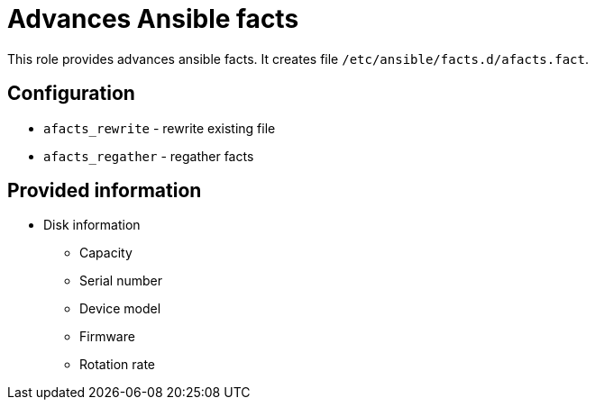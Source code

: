 = Advances Ansible facts

This role provides advances ansible facts. It creates file `/etc/ansible/facts.d/afacts.fact`.

== Configuration

* `afacts_rewrite` - rewrite existing file
* `afacts_regather` - regather facts


== Provided information

* Disk information

** Capacity
** Serial number
** Device model
** Firmware
** Rotation rate
